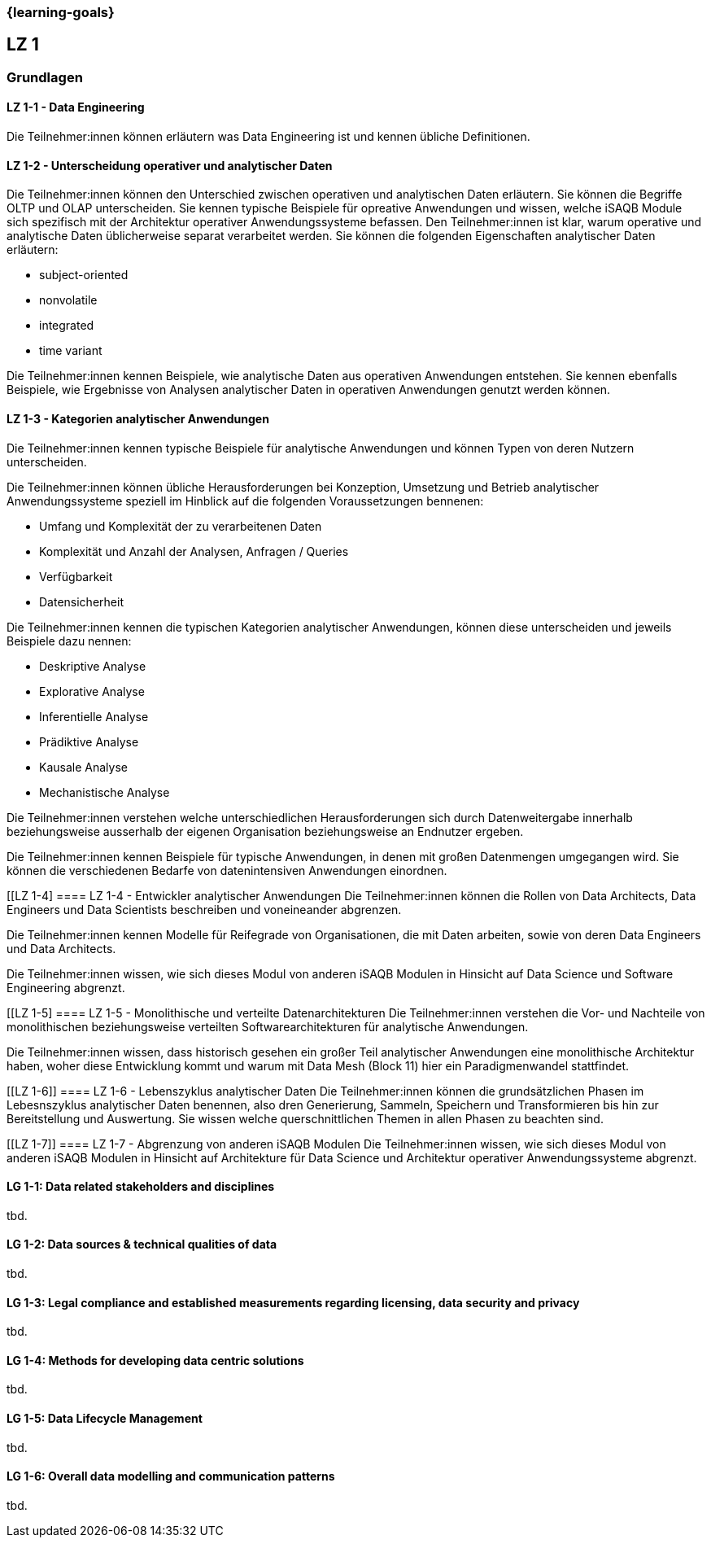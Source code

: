 === {learning-goals}

## LZ 1
### Grundlagen

// tag::DE[]
[[LZ-1-1]]
==== LZ 1-1 - Data Engineering
Die Teilnehmer:innen können erläutern was Data Engineering ist und kennen übliche Definitionen.

[[LZ-1-2]]
==== LZ 1-2 - Unterscheidung operativer und analytischer Daten
Die Teilnehmer:innen können den Unterschied zwischen operativen und analytischen Daten erläutern. Sie können die Begriffe OLTP und OLAP unterscheiden. Sie kennen typische Beispiele für opreative Anwendungen und wissen, welche iSAQB Module sich spezifisch mit der Architektur operativer Anwendungssysteme befassen.
Den Teilnehmer:innen ist klar, warum operative und analytische Daten üblicherweise separat verarbeitet werden. Sie können die folgenden Eigenschaften analytischer Daten erläutern:

- subject-oriented
- nonvolatile
- integrated
- time variant

Die Teilnehmer:innen kennen Beispiele, wie analytische Daten aus operativen Anwendungen entstehen. Sie kennen ebenfalls Beispiele, wie Ergebnisse von Analysen analytischer Daten in operativen Anwendungen genutzt werden können.

[[LZ-1-3]]
==== LZ 1-3 - Kategorien analytischer Anwendungen
Die Teilnehmer:innen kennen typische Beispiele für analytische Anwendungen und können Typen von deren Nutzern unterscheiden.

Die Teilnehmer:innen können übliche Herausforderungen bei Konzeption, Umsetzung und Betrieb analytischer Anwendungssysteme speziell im Hinblick auf die folgenden Voraussetzungen bennenen:

- Umfang und Komplexität der zu verarbeitenen Daten
- Komplexität und Anzahl der Analysen, Anfragen / Queries
- Verfügbarkeit
- Datensicherheit

Die Teilnehmer:innen kennen die typischen Kategorien analytischer Anwendungen, können diese unterscheiden und jeweils Beispiele dazu nennen:

- Deskriptive Analyse
- Explorative Analyse
- Inferentielle Analyse
- Prädiktive Analyse
- Kausale Analyse
- Mechanistische Analyse

Die Teilnehmer:innen verstehen welche unterschiedlichen Herausforderungen sich durch Datenweitergabe innerhalb beziehungsweise ausserhalb der eigenen Organisation beziehungsweise an Endnutzer ergeben.

Die Teilnehmer:innen kennen Beispiele für typische Anwendungen, in denen mit großen Datenmengen umgegangen wird.
Sie können die verschiedenen Bedarfe von datenintensiven Anwendungen einordnen.

[[LZ 1-4]
==== LZ 1-4 - Entwickler analytischer Anwendungen
Die Teilnehmer:innen können die Rollen von Data Architects, Data Engineers und Data Scientists beschreiben und voneineander abgrenzen. 

Die Teilnehmer:innen kennen Modelle für Reifegrade von Organisationen, die mit Daten arbeiten, sowie von deren Data Engineers und Data Architects.

Die Teilnehmer:innen wissen, wie sich dieses Modul von anderen iSAQB Modulen in Hinsicht auf Data Science und Software Engineering abgrenzt.

[[LZ 1-5]
==== LZ 1-5 - Monolithische und verteilte Datenarchitekturen
Die Teilnehmer:innen verstehen die Vor- und Nachteile von monolithischen beziehungsweise verteilten Softwarearchitekturen für analytische Anwendungen. 

Die Teilnehmer:innen wissen, dass historisch gesehen ein großer Teil analytischer Anwendungen eine monolithische Architektur haben, woher diese Entwicklung kommt und warum mit Data Mesh (Block 11) hier ein Paradigmenwandel stattfindet.

[[LZ 1-6]]
==== LZ 1-6 - Lebenszyklus analytischer Daten
Die Teilnehmer:innen können die grundsätzlichen Phasen im Lebesnszyklus analytischer Daten benennen, also dren Generierung, Sammeln, Speichern und Transformieren bis hin zur Bereitstellung und Auswertung. Sie wissen welche querschnittlichen Themen in allen Phasen zu beachten sind.

[[LZ 1-7]]
==== LZ 1-7 - Abgrenzung von anderen iSAQB Modulen
Die Teilnehmer:innen wissen, wie sich dieses Modul von anderen iSAQB Modulen in Hinsicht auf Architekture für Data Science und Architektur operativer Anwendungssysteme abgrenzt.

// end::DE[]

// tag::EN[]
[[LG-1-1]]
==== LG 1-1: Data related stakeholders and disciplines
tbd.

[[LG-1-2]]
==== LG 1-2: Data sources & technical qualities of data
tbd.

[[LG-1-3]]
==== LG 1-3: Legal compliance and established measurements regarding licensing, data security and privacy
tbd.

[[LG-1-4]]
==== LG 1-4: Methods for developing data centric solutions
tbd.

[[LG-1-5]]
==== LG 1-5: Data Lifecycle Management
tbd.

[[LG-1-6]]
==== LG 1-6: Overall data modelling and communication patterns
tbd.

// end::EN[]


